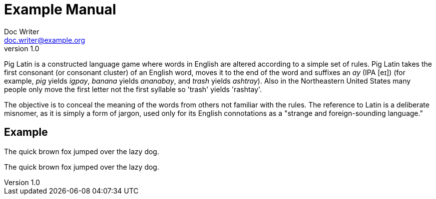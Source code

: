 = Example Manual
Doc Writer <doc.writer@example.org>
v1.0
:example-caption!:

Pig Latin is a constructed language game where words in English are altered according to a simple set of rules. Pig Latin takes the first consonant (or consonant cluster) of an English word, moves it to the end of the word and suffixes an _ay_ (IPA [eɪ]) (for example, _pig_ yields _igpay_, _banana_ yields _ananabay_, and _trash_ yields _ashtray_). Also in the Northeastern United States many people only move the first letter not the first syllable so 'trash' yields 'rashtay'.

The objective is to conceal the meaning of the words from others not familiar with the rules. The reference to Latin is a deliberate misnomer, as it is simply a form of jargon, used only for its English connotations as a "strange and foreign-sounding language."

== Example

The quick brown fox jumped over the lazy dog.

[pig-latin]
The quick brown fox jumped over the lazy dog.
